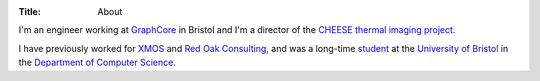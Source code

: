 :Title: About

I'm an engineer working at `GraphCore <http://www.graphcore.ai>`_ in Bristol
and I'm a director of the `CHEESE thermal imaging project
<http://cheeseproject.co.uk>`_.

I have previously worked for `XMOS <http://www.xmos.com>`_ and `Red Oak
Consulting <http://www.redoakconsulting.co.uk>`_, and was a long-time `student
<http://www.cs.bris.ac.uk/~hanlon>`_ at
the `University of Bristol <http://www.bris.ac.uk>`_ in the
`Department of Computer Science <http://www.cs.bris.ac.uk>`_.
